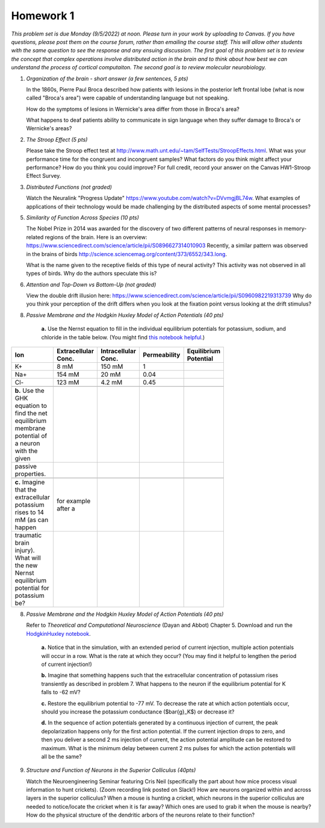 Homework 1
##########

*This problem set is due Monday (9/5/2022) at noon. Please turn in your
work by uploading to Canvas. If you have questions, please post them on the
course forum, rather than emailing the course staff. This will allow other
students with the same question to see the response and any ensuing discussion.
The first goal of this problem set is to review the concept that complex
operations involve distributed action in the brain and to think about how best
we can understand the process of cortical computaiton. The second goal is to
review molecular neurobiology.*

.. rst-class:: hwproblems

1. *Organization of the brain - short answer (a few sentences, 5 pts)*
   
   In the 1860s, Pierre Paul Broca described how patients with lesions in the posterior left
   frontal lobe (what is now called "Broca's area") were capable of understanding language but
   not speaking.  

   How do the symptoms of lesions in Wernicke's area differ from those in Broca's area?

   What happens to deaf patients ability to communicate in sign language when they suffer
   damage to Broca's or Wernicke's areas?

2. *The Stroop Effect (5 pts)* 

   Please take the Stroop effect test at
   `http://www.math.unt.edu/~tam/SelfTests/StroopEffects.html <http://www.math.unt.edu/~tam/SelfTests/StroopEffects.html>`_.
   What was your performance time for the congruent and incongruent samples? What factors do
   you think might affect your performance? How do you think you could improve?  For full
   credit, record your answer on the Canvas HW1-Stroop Effect Survey.



3. *Distributed Functions (not graded)* 

   Watch the Neuralink "Progress Update"
   `https://www.youtube.com/watch?v=DVvmgjBL74w <https://www.youtube.com/watch?v=DVvmgjBL74w>`_.
   What examples of applications of their technology would be made challenging by
   the distributed aspects of some mental processes?

5. *Similarity of Function Across Species (10 pts)* 

   The Nobel Prize in 2014 was awarded for
   the discovery of two different patterns of neural responses in memory-related regions of the brain.
   Here is an overview: `https://www.sciencedirect.com/science/article/pii/S0896627314010903 
   <https://www.sciencedirect.com/science/article/pii/S0896627314010903>`_
   Recently, a similar pattern was observed in the brains of birds 
   `http://science.sciencemag.org/content/373/6552/343.long 
   <http://science.sciencemag.org/content/373/6552/343.long>`_. 
   
   What is the name given to the receptive fields of this type of neural activity?
   This activity was not observed in all types of birds. Why do the authors speculate this is?

6. *Attention and Top-Down vs Bottom-Up (not graded)* 

   View the double drift illusion here:
   `https://www.sciencedirect.com/science/article/pii/S0960982219313739 
   <https://www.sciencedirect.com/science/article/pii/S0960982219313739>`_
   Why do you think your perception of the drift differs when you look at the fixation point
   versus looking at the drift stimulus?
   
8. *Passive Membrane and the Hodgkin Huxley Model of Action Potentials (40 pts)*


     **a.** Use the Nernst equation to fill in the individual equilibrium potentials for potassium, sodium,
     and chloride in the table below. (You might find `this notebook helpful <Nernst and GHK Equations.ipynb>`_.)

.. csv-table::
   :header: "Ion", "Extracellular Conc.", "Intracellular Conc.", "Permeability", "Equilibrium Potential"
   :width: 30%

   K+, 8 mM, 150 mM, 1
   Na+, 154 mM, 20 mM, 0.04 
   Cl-, 123 mM, 4.2 mM, 0.45 

     **b.** Use the GHK equation to find the net equilibrium membrane potential of a neuron with the given
     passive properties.

     **c.** Imagine that the extracellular potassium rises to 14 mM (as can happen, for example after a 
     traumatic brain injury). What will the new Nernst equilibrium potential for potassium be?

8. *Passive Membrane and the Hodgkin Huxley Model of Action Potentials (40 pts)*

   Refer to *Theoretical and Computational Neuroscience* (Dayan and Abbot) Chapter 5.  Download and
   run the `HodgkinHuxley notebook <HodgkinHuxley.ipynb>`_. 
   
     **a.** Notice that in the simulation, with an extended period of current injection, multiple 
     action potentials will occur in a row. What is the rate at which they occur? (You may find it
     helpful to lengthen the period of current injection!)

     **b.** Imagine that something happens such that the extracellular concentration of potassium
     rises transiently as described in problem 7. What happens to the neuron if the equilibrium
     potential for K falls to -62 mV?

     **c.** Restore the equilibrium potential to -77 mV. To decrease the rate at which action potentials
     occur, should you increase the potassium conductance ($\bar{g}_K$) or decrease it?

     **d.** In the sequence of action potentials generated by a continuous injection of current, the
     peak depolarization happens only for the first action potential. If the current injection drops
     to zero, and then you deliver a second 2 ms injection of current, the action potential amplitude
     can be restored to maximum. What is the minimum delay between current 2 ms pulses for which the
     action potentials will all be the same?

9. *Structure and Function of Neurons in the Superior Colliculus (40pts)*

   Watch the Neuroengineering Seminar featuring Cris Neil (specifically the part about how mice process
   visual information to hunt crickets). (Zoom recording link posted on Slack!)
   How are neurons organized within and across layers in the superior colliculus?
   When a mouse is hunting a cricket, which neurons in the superior colliculus are needed to
   notice/locate the cricket when it is far away? Which ones are used to grab it when the mouse is
   nearby? How do the physical structure of the dendritic arbors of the neurons relate to their function?


